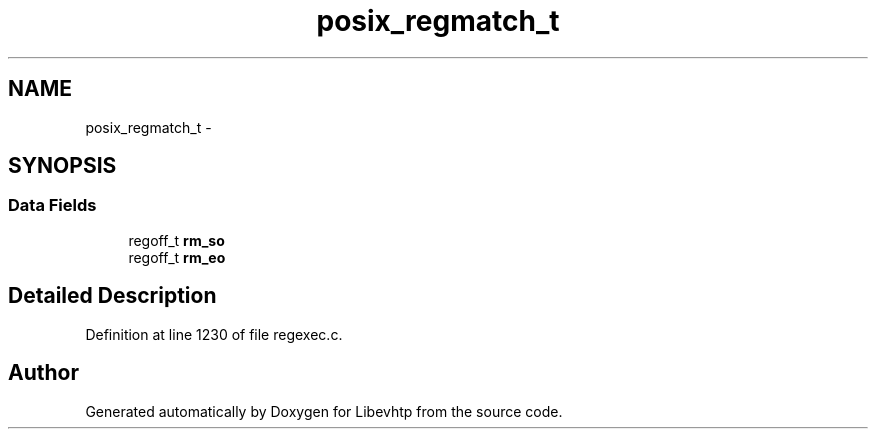 .TH "posix_regmatch_t" 3 "Thu May 21 2015" "Version 1.2.10-dev" "Libevhtp" \" -*- nroff -*-
.ad l
.nh
.SH NAME
posix_regmatch_t \- 
.SH SYNOPSIS
.br
.PP
.SS "Data Fields"

.in +1c
.ti -1c
.RI "regoff_t \fBrm_so\fP"
.br
.ti -1c
.RI "regoff_t \fBrm_eo\fP"
.br
.in -1c
.SH "Detailed Description"
.PP 
Definition at line 1230 of file regexec\&.c\&.

.SH "Author"
.PP 
Generated automatically by Doxygen for Libevhtp from the source code\&.
